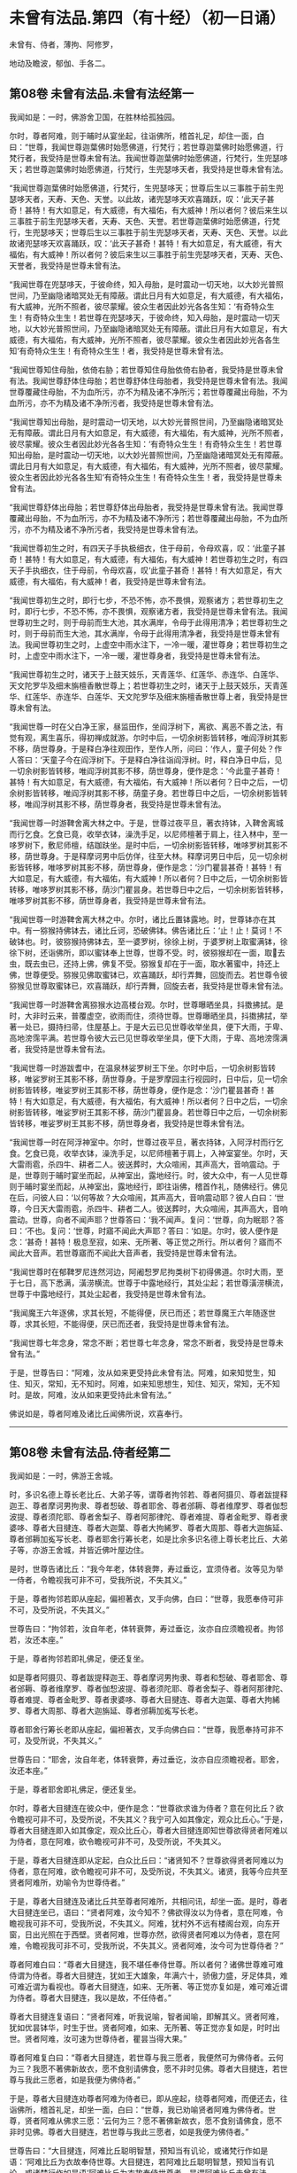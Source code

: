 #+OPTIONS: toc:nil num:nil
*  未曾有法品.第四（有十经）（初一日诵）

未曾有、侍者，薄拘、阿修罗，

地动及瞻波，郁伽、手各二。

#+TOC: headlines 2

**  第08卷 未曾有法品.未曾有法经第一
我闻如是：一时，佛游舍卫国，在胜林给孤独园。

尔时，尊者阿难，则于晡时从宴坐起，往诣佛所，稽首礼足，却住一面，白曰：“世尊，我闻世尊迦葉佛时始愿佛道，行梵行；若世尊迦葉佛时始愿佛道，行梵行者，我受持是世尊未曾有法。我闻世尊迦葉佛时始愿佛道，行梵行，生兜瑟哆天；若世尊迦葉佛时始愿佛道，行梵行，生兜瑟哆天者，我受持是世尊未曾有法。

“我闻世尊迦葉佛时始愿佛道，行梵行，生兜瑟哆天；世尊后生以三事胜于前生兜瑟哆天者，天寿、天色、天誉。以此故，诸兜瑟哆天欢喜踊跃，叹：‘此天子甚奇！甚特！有大如意足，有大威德，有大福佑，有大威神！所以者何？彼后来生以三事胜于前生兜瑟哆天者，天寿、天色、天誉。若世尊迦葉佛时始愿佛道，行梵行，生兜瑟哆天；世尊后生以三事胜于前生兜瑟哆天者，天寿、天色、天誉。以此故诸兜瑟哆天欢喜踊跃，叹：‘此天子甚奇！甚特！有大如意足，有大威德，有大福佑，有大威神！所以者何？彼后来生以三事胜于前生兜瑟哆天者，天寿、天色、天誉者，我受持是世尊未曾有法。

“我闻世尊在兜瑟哆天，于彼命终，知入母胎，是时震动一切天地，以大妙光普照世间，乃至幽隐诸暗冥处无有障蔽。谓此日月有大如意足，有大威德，有大福佑，有大威神，光所不照者，彼尽蒙耀。彼众生者因此妙光各各生知：‘有奇特众生生！有奇特众生生！若世尊在兜瑟哆天，于彼命终，知入母胎，是时震动一切天地，以大妙光普照世间，乃至幽隐诸暗冥处无有障蔽。谓此日月有大如意足，有大威德，有大福佑，有大威神，光所不照者，彼尽蒙耀。彼众生者因此妙光各各生知‘有奇特众生生！有奇特众生生！者，我受持是世尊未曾有法。

“我闻世尊知住母胎，依倚右胁；若世尊知住母胎依倚右胁者，我受持是世尊未曾有法。我闻世尊舒体住母胎；若世尊舒体住母胎者，我受持是世尊未曾有法。我闻世尊覆藏住母胎，不为血所污，亦不为精及诸不净所污；若世尊覆藏出母胎，不为血所污，亦不为精及诸不净所污者，我受持是世尊未曾有法。

“我闻世尊知出母胎，是时震动一切天地，以大妙光普照世间，乃至幽隐诸暗冥处无有障蔽。谓此日月有大如意足，有大威德，有大福佑，有大威神，光所不照者，彼尽蒙耀。彼众生者因此妙光各各生知：‘有奇特众生生！有奇特众生生！若世尊知出母胎，是时震动一切天地，以大妙光普照世间，乃至幽隐诸暗冥处无有障蔽。谓此日月有大如意足，有大威德，有大福佑，有大威神，光所不照者，彼尽蒙耀。彼众生者因此妙光各各生知‘有奇特众生生！有奇特众生生！者，我受持是世尊未曾有法。

“我闻世尊舒体出母胎；若世尊舒体出母胎者，我受持是世尊未曾有法。我闻世尊覆藏出母胎，不为血所污，亦不为精及诸不净所污；若世尊覆藏出母胎，不为血所污，亦不为精及诸不净所污者，我受持是世尊未曾有法。

“我闻世尊初生之时，有四天子手执极细衣，住于母前，令母欢喜，叹：‘此童子甚奇！甚特！有大如意足，有大威德，有大福佑，有大威神！若世尊初生之时，有四天子手执细衣，住于母前，令母欢喜，叹‘此童子甚奇！甚特！有大如意足，有大威德，有大福佑，有大威神！者，我受持是世尊未曾有法。

“我闻世尊初生之时，即行七步，不恐不怖，亦不畏惧，观察诸方；若世尊初生之时，即行七步，不恐不怖，亦不畏惧，观察诸方者，我受持是世尊未曾有法。我闻世尊初生之时，则于母前而生大池，其水满岸，令母于此得用清净；若世尊初生之时，则于母前而生大池，其水满岸，令母于此得用清净者，我受持是世尊未曾有法。我闻世尊初生之时，上虚空中雨水注下，一冷一暖，灌世尊身；若世尊初生之时，上虚空中雨水注下，一冷一暖，灌世尊身者，我受持是世尊未曾有法。

“我闻世尊初生之时，诸天于上鼓天妓乐，天青莲华、红莲华、赤连华、白莲华、天文陀罗华及细末旃檀香散世尊上；若世尊初生之时，诸天于上鼓天妓乐，天青莲华、红莲华、赤连华、白莲华、天文陀罗华及细末旃檀香散世尊上者，我受持是世尊未曾有法。

“我闻世尊一时在父白净王家，昼监田作，坐阎浮树下，离欲、离恶不善之法，有觉有观，离生喜乐，得初禅成就游。尔时中后，一切余树影皆转移，唯阎浮树其影不移，荫世尊身。于是释白净往观田作，至作人所，问曰：‘作人，童子何处？作人答曰：‘天童子今在阎浮树下。于是释白净往诣阎浮树。时，释白净日中后，见一切余树影皆转移，唯阎浮树其影不移，荫世尊身，便作是念：‘今此童子甚奇！甚特！有大如意足，有大威德，有大福佑，有大威神！所以者何？日中之后，一切余树影皆转移，唯阎浮树其影不移，荫童子身。若世尊日中之后，一切余树影皆转移，唯阎浮树其影不移，荫世尊身者，我受持是世尊未曾有法。

“我闻世尊一时游鞞舍离大林之中。于是，世尊过夜平旦，著衣持钵，入鞞舍离城而行乞食。乞食已竟，收举衣钵，澡洗手足，以尼师檀著于肩上，往入林中，至一哆罗树下，敷尼师檀，结跏趺坐。是时中后，一切余树影皆转移，唯哆罗树其影不移，荫世尊身。于是释摩诃男中后仿佯，往至大林。释摩诃男日中后，见一切余树影皆转移，唯哆罗树其影不移，荫世尊身，便作是念：‘沙门瞿昙甚奇！甚特！有大如意足，有大威德，有大福佑，有大威神！所以者何？日中之后，一切余树影皆转移，唯哆罗树其影不移，荫沙门瞿昙身。若世尊日中之后，一切余树影皆转移，唯哆罗树其影不移，荫世尊身者，我受持是世尊未曾有法。

“我闻世尊一时游鞞舍离大林之中。尔时，诸比丘置钵露地。时，世尊钵亦在其中。有一猕猴持佛钵去，诸比丘诃，恐破佛钵。佛告诸比丘：‘止！止！莫诃！不破钵也。时，彼猕猴持佛钵去，至一婆罗树，徐徐上树，于婆罗树上取蜜满钵，徐徐下树，还诣佛所，即以蜜钵奉上世尊，世尊不受。时，彼猕猴却在一面，取𣚰去虫，既去虫已，还持上佛，佛复不受。猕猴复却在于一面，取水著蜜中，持还上佛，世尊便受。猕猴见佛取蜜钵已，欢喜踊跃，却行弄舞，回旋而去。若世尊令彼猕猴见世尊取蜜钵已，欢喜踊跃，却行弄舞，回旋去者，我受持是世尊未曾有法。

“我闻世尊一时游鞞舍离猕猴水边高楼台观。尔时，世尊曝晒坐具，抖擞拂拭。是时，大非时云来，普覆虚空，欲雨而住，须待世尊。世尊曝晒坐具，抖擞拂拭，举著一处已，摄持扫帚，住屋基上。于是大云已见世尊收举坐具，便下大雨，于卑、高地滂霈平满。若世尊令彼大云已见世尊收举坐具，便下大雨，于卑、高地滂霈满者，我受持是世尊未曾有法。

“我闻世尊一时游跋耆中，在温泉林娑罗树王下坐。尔时中后，一切余树影皆转移，唯娑罗树王其影不移，荫世尊身。于是罗摩园主行视园时，日中后，见一切余树影皆转移，唯娑罗树王其影不移，荫世尊身，便作是念：‘沙门瞿昙甚奇！甚特！有大如意足，有大威德，有大福佑，有大威神！所以者何？日中之后，一切余树影皆转移，唯娑罗树王其影不移，荫沙门瞿昙身。若世尊日中之后，一切余树影皆转移，唯娑罗树王其影不移，荫世尊身者，我受持是世尊未曾有法。

“我闻世尊一时在阿浮神室中。尔时，世尊过夜平旦，著衣持钵，入阿浮村而行乞食。乞食已竟，收举衣钵，澡洗手足，以尼师檀著于肩上，入神室宴坐。尔时，天大雷雨雹，杀四牛、耕者二人。彼送葬时，大众喧闹，其声高大，音响震动。于是，世尊则于晡时宴坐而起，从神室出，露地经行。时，彼大众中，有一人见世尊则于晡时宴坐而起，从神室出，露地经行，即往诣佛，稽首作礼，随佛经行。佛见在后，问彼人曰：‘以何等故？大众喧闹，其声高大，音响震动耶？彼人白曰：‘世尊，今日天大雷雨雹，杀四牛、耕者二人。彼送葬时，大众喧闹，其声高大，音响震动。世尊，向者不闻声耶？世尊答曰：‘我不闻声。复问：‘世尊，向为眠耶？答曰：‘不也。复问：‘世尊，时寤不闻此大声耶？答曰：‘如是。尔时，彼人便作是念：‘甚奇！甚特！极息至寂，如来、无所著、等正觉之所行。所以者何？寤而不闻此大音声。若世尊寤而不闻此大音声者，我受持是世尊未曾有法。

“我闻世尊时在郁鞞罗尼连然河边，阿阇惒罗尼拘类树下初得佛道。尔时大雨，至于七日，高下悉满，潢涝横流。世尊于中露地经行，其处尘起；若世尊潢涝横流，世尊于中露地经行，其处尘起者，我受持是世尊未曾有法。

“我闻魔王六年逐佛，求其长短，不能得便，厌已而还；若世尊魔王六年随逐世尊，求其长短，不能得便，厌已而还者，我受持是世尊未曾有法。

“我闻世尊七年念身，常念不断；若世尊七年念身，常念不断者，我受持是世尊未曾有法。”

于是，世尊告曰：“阿难，汝从如来更受持此未曾有法。阿难，如来知觉生，知住、知灭，常知，无不知时。阿难，如来知思想生，知住、知灭，常知，无不知时。是故，阿难，汝从如来更受持此未曾有法。”

佛说如是，尊者阿难及诸比丘闻佛所说，欢喜奉行。

--------------

** 第08卷 未曾有法品.侍者经第二

我闻如是：一时，佛游王舍城。

时，多识名德上尊长老比丘、大弟子等，谓尊者拘邻若、尊者阿摄贝、尊者跋提释迦王、尊者摩诃男拘隶、尊者惒破、尊者耶舍、尊者邠耨、尊者维摩罗、尊者伽惒波提、尊者须陀耶、尊者舍梨子、尊者阿那律陀、尊者难提、尊者金毗罗、尊者隶婆哆、尊者大目揵连、尊者大迦葉、尊者大拘絺罗、尊者大周那、尊者大迦旃延、尊者邠耨加㝹写长老、尊者耶舍行筹长老，如是比余多识名德上尊长老比丘、大弟子等，亦游王舍城，并皆近佛叶屋边住。

是时，世尊告诸比丘：“我今年老，体转衰弊，寿过垂讫，宜须侍者。汝等见为举一侍者，令瞻视我可非不可，受我所说，不失其义。”

于是，尊者拘邻若即从座起，偏袒著衣，叉手向佛，白曰：“世尊，我愿奉侍可非不可，及受所说，不失其义。”

世尊告曰：“拘邻若，汝自年老，体转衰弊，寿过垂讫，汝亦自应须瞻视者。拘邻若，汝还本座。”

于是，尊者拘邻若即礼佛足，便还复坐。

如是尊者阿摄贝、尊者跋提释迦王、尊者摩诃男拘隶、尊者和惒破、尊者耶舍、尊者邠耨、尊者维摩罗、尊者伽惒波提、尊者须陀耶、尊者舍梨子、尊者阿那律陀、尊者难提、尊者金毗罗、尊者隶婆哆、尊者大目揵连、尊者大迦葉、尊者大拘絺罗、尊者大周那、尊者大迦旃延、尊者邠耨加㝹写长老。

尊者耶舍行筹长老即从座起，偏袒著衣，叉手向佛白曰：“世尊，我愿奉持可非不可，及受所说，不失其义。”

世尊告曰：“耶舍，汝自年老，体转衰弊，寿过垂讫，汝亦自应须瞻视者。耶舍，汝还本座。”

于是，尊者耶舍即礼佛足，便还复坐。

尔时，尊者大目揵连在彼众中，便作是念：“世尊欲求谁为侍者？意在何比丘？欲令瞻视可非不可，及受所说，不失其义？我宁可入如其像定，观众比丘心。”于是，尊者大目揵连即入如其像定，观众比丘心，尊者大目揵连即知世尊欲得贤者阿难以为侍者，意在阿难，欲令瞻视可非不可，及受所说，不失其义。

于是，尊者大目揵连即从定起，白众比丘曰：“诸贤知不？世尊欲得贤者阿难以为侍者，意在阿难，欲令瞻视可非不可，及受所说，不失其义。诸贤，我等今应共至贤者阿难所，劝喻令为世尊侍者。”

于是，尊者大目揵连及诸比丘共至尊者阿难所，共相问讯，却坐一面。是时，尊者大目揵连坐已，语曰：“贤者阿难，汝今知不？佛欲得汝以为侍者，意在阿难，令瞻视我可非不可，受我所说，不失其义。阿难，犹村外不远有楼阁台观，向东开窗，日出光照在于西壁。贤者阿难，世尊亦然，欲得贤者阿难以为侍者，意在阿难，令瞻视我可非不可，受我所说，不失其义。贤者阿难，汝今可为世尊侍者？”

尊者阿难白曰：“尊者大目揵连，我不堪任奉侍世尊。所以者何？诸佛世尊难可难侍谓为侍者。尊者大目揵连，犹如王大雄象，年满六十，骄傲力盛，牙足体具，难可难近谓为看视也。尊者大目揵连，如来、无所著、等正觉亦复如是，难可难近谓为侍者。尊者大目揵连，我以是故，不任侍者。”

尊者大目揵连复语曰：“贤者阿难，听我说喻，智者闻喻，即解其义。贤者阿难，犹如优昙钵华，时生于世。贤者阿难，如来、无所著、等正觉亦复如是，时时出世。贤者阿难，汝可速为世尊侍者，瞿昙当得大果。”

尊者阿难复白曰：“尊者大目揵连，若世尊与我三愿者，我便然可为佛侍者。云何为三？我愿不著佛新故衣，愿不食别请佛食，愿不非时见佛。尊者大目揵连，若世尊与我此三愿者，如是我便为佛侍者。”

于是，尊者大目揵连劝尊者阿难为侍者已，即从座起，绕尊者阿难，而便还去，往诣佛所，稽首礼足，却坐一面，白曰：“世尊，我已劝喻贤者阿难为佛侍者。世尊，贤者阿难从佛求三愿：‘云何为三？愿不著佛新故衣，愿不食别请佛食，愿不非时见佛。尊者大目揵连，若世尊与我此三愿者，如是我便为佛侍者。”

世尊告曰：“大目揵连，阿难比丘聪明智慧，预知当有讥论，或诸梵行作如是语：‘阿难比丘为衣故奉侍世尊。大目揵连，若阿难比丘聪明智慧，预知当有讥论，或诸梵行作如是语‘阿难比丘为衣故奉侍世尊者，是谓阿难比丘未曾有法。

“大目揵连，阿难比丘聪明智慧，预知当有讥论，或诸梵行作如是语：‘阿难比丘为食故奉侍世尊。大目揵连，若阿难比丘聪明智慧，预知当有讥论，或诸梵行作如是语‘阿难比丘为食故奉侍世尊者，是谓阿难比丘未曾有法。

“大目揵连，阿难比丘善知时，善别时：知我是往见如来时，知我非往见如来时；知比丘众、比丘尼众是往见如来时，知比丘众、比丘尼众非往见如来时；知优婆塞众、优婆私众是往见如来时，知优婆塞众、优婆私众非往见如来时；知众多异学沙门、梵志是往见如来时，知众多异学沙门、梵志非往见如来时；知此众多异学沙门、梵志能与如来共论，知此众多异学沙门、梵志不能与如来共论；知此食啖含消，如来食已，安隐饶益；知此食啖含消，如来食已，不安隐饶益；知此食啖含消，如来食已，得辩才说法；知此食啖含消，如来食已，不得辩才说法。是谓阿难比丘未曾有法。

“大目揵连，阿难比丘虽无他心智，而善知如来晡时从宴坐起，预为人说，今日如来行如是，如是现法乐居，审如所说，谛无有异，是谓阿难比丘未曾有法。”

尊者阿难作是说：“诸贤，我奉侍佛来二十五年，若以此心起贡高者，无有是相。”若尊者阿难作此说，是谓尊者阿难未曾有法。

尊者阿难复作是说：“诸贤，我奉侍佛来二十五年，初不非时见佛。”若尊者阿难作此说，是谓尊者阿难未曾有法。

尊者阿难复作是说：“诸贤，我奉侍佛来二十五年，未曾为佛所见诃责，除其一过，此亦为他故。”若尊者阿难作此说，是谓尊者阿难未曾有法。

尊者阿难复作是说：“诸贤，我从如来受八万法聚，受持不忘，若以此起贡高者，无有此相。”若尊者阿难作此说，是谓尊者阿难未曾有法。

尊者阿难复作是说：“诸贤，我从如来受八万法聚，初不再问，除其一句，彼亦如是不易。”若尊者阿难作此说，是谓尊者阿难未曾有法。

尊者阿难复作是说：“诸贤，我从如来受持八万法聚，初不见从他人受法。”若尊者阿难作此说，是谓尊者阿难未曾有法。

尊者阿难复作是说：“诸贤，我从如来受持八万法聚，初无是心：‘我受此法，为教语他。诸贤，但欲自御自息，自般涅槃故。”若尊者阿难作此说，是谓尊者阿难未曾有法。

尊者阿难复作是说：“诸贤，此甚奇！甚特！谓四部众来诣我所而听法，若我因此起贡高者，都无此相。亦不预作意：‘有来问者，我当如是如是答。诸贤，但在坐时，随其义应。”若尊者阿难作此说，是谓尊者阿难未曾有法。

尊者阿难复作是说：“诸贤，此甚奇！甚特！谓众多异学沙门、梵志来问我事，我若以此有恐怖，有畏惧，身毛竖者，都无此相。亦不预作意：‘有来问者，我当如是如是答。诸贤，但在坐时，随其义应。”若尊者阿难作此说，是谓尊者阿难未曾有法。

复次，一时，尊者舍梨子、尊者大目揵连、尊者阿难在舍卫国婆罗逻山中。是时，尊者舍梨子问曰：“贤者阿难，汝奉侍佛来二十五年，颇忆有时起欲心耶？”

尊者阿难白曰：“尊者舍梨子，我是学人，而不离欲。”

尊者舍梨子复语曰：“贤者阿难，我不问汝学以无学，我但问汝奉侍佛来二十五年，汝颇忆有起欲心耶？”

尊者舍梨子复再三问曰：“贤者阿难，汝奉侍佛来二十五年，颇忆有时起欲心耶？”

尊者阿难亦至再三白曰：“尊者舍梨子，我是学人，而不离欲。”

尊者舍梨子复语曰：“贤者阿难，我不问汝学以无学，我但问汝奉侍佛来二十五年，汝颇忆有起欲心耶？”

于是，尊者大揵目连语曰：“贤者阿难，速答！速答！阿难，汝莫触娆上尊长老。”

于是，尊者阿难答曰：“尊者舍梨子，我奉侍佛来二十五年，我初不忆曾起欲心。所以者何？我常向佛有惭愧心，及诸智梵行人。”若尊者阿难作此说，是谓尊者阿难未曾有法。

复次，一时，世尊游王舍城，在岩山中。是时，世尊告曰：“阿难，汝卧当如师子卧法。”

尊者阿难白曰：“世尊，兽王师子卧法云何？”

世尊答曰：“阿难，兽王师子昼为食行，行已入窟，若欲眠时，足足相累，伸尾在后，右胁而卧。过夜平旦，回顾视身，若兽王师子身体不正，见已不喜；若兽王师子其身调正，见已便喜。彼若卧起，从窟而出，出已频呻，频呻已自观身体，自观身已四顾而望，四顾望已便再三吼，再三吼已便行求食，兽王师子卧法如是。”

尊者阿难白曰：“世尊，兽王师子卧法如是，比丘卧法当复云何？”

世尊答曰：“阿难，若比丘依村邑，过夜平旦，著衣持钵，入村乞食，善护持身，守摄诸根，立于正念。彼从村邑乞食已竟，收举衣钵，澡洗手足，以尼师檀著于肩上，至无事处，或至树下，或空室中，或经行，或坐禅，净除心中诸障碍法。昼或经行，或坐禅，净除心中诸障碍已，复于初夜或经行，或坐禅，净除心中诸障碍法。于初夜时，或经行，或坐禅，净除心中诸障碍已。于中夜时，入室欲卧，四叠优哆逻僧敷著床上，襞僧伽梨作枕，右胁而卧，足足相累，意系明相，正念正智，恒念起想。彼后夜时速从卧起，或经行，或坐禅，净除心中诸障碍法。如是比丘师子卧法。”

尊者阿难白曰：“世尊，如是比丘师子卧法。”

尊者阿难复作是说：“诸贤，世尊教我师子喻卧法，从是已来，初不复以左胁而卧。”若尊者阿难作此说，是谓尊者阿难未曾有法。

复次，一时，世尊游拘尸那竭，住惒跋单力士娑罗林中。尔时，世尊最后欲取般涅槃时，告曰：“阿难，汝往至双娑罗树间，可为如来北首敷床，如来中夜当般涅槃。”

尊者阿难受如来教，即诣双树，于双树间而为如来北首敷床。敷床已讫，还诣佛所，稽首礼足，却住一面，白曰：“世尊，已为如来于双树问北首敷床，惟愿世尊自当知时！”

于是，世尊将尊者阿难至双树间，四叠优哆逻僧以敷床上，襞僧伽梨作枕，右胁而卧，足足相累。最后般涅槃时，尊者阿难执拂侍佛，以手抆泪而作是念：“本有诸方比丘众，来欲见世尊供养礼事，皆得随时奉见世尊供养礼事。若闻世尊般涅槃已，便不复来奉见世尊供养礼事，我亦不得随时见佛供养礼事。”

于是，世尊问诸比丘：“阿难比丘今在何处？”

时，诸比丘白曰：“世尊，尊者阿难执拂侍佛，以手抆泪而作是念：‘本有诸方比丘众，来欲见世尊供养礼事，皆得随时奉见世尊供养礼事。若闻世尊般涅槃已，便不复来奉见世尊供养礼事，我亦不得随时见佛供养礼事。”

于是，世尊告曰：“阿难，汝勿啼泣，亦莫忧戚。所以者何？阿难，汝奉侍我，身行慈，口、意行慈，初无二心，安乐无量，无边无限。阿难，若过去时，诸如来、无所著、等正觉有奉侍者，无胜于汝。阿难，若未来诸如来、无所著、等正觉有奉侍者，亦无胜汝。阿难，我今现在如来、无所著、等正觉，若有侍者，亦无胜汝。所以者何？阿难善知时，善别时：知我是往见如来时，知我非往见如来时；知比丘众、比丘尼众是往见如来时，知比丘众、比丘尼众非往见如来时；知优婆塞众、优婆私众是往见如来时，知优婆塞众、优婆私众非往见如来时；知众多异学沙门、梵志是往见如来时，知众多异学沙门、梵志非往见如来时；知此众多异学沙门，梵志能与如来共论，知此众多异学沙门、梵志不能与如来共论；知此食啖含消，如来食已，得安隐饶益；知此食啖含消，如来食已，不得安隐饶益；知此食啖含消，如来食已，得辩才说法；知此食啖含消，如来食已，不得辩才说法。复次，阿难，汝虽无他心智，而逆知如来晡时从宴坐起，预为人说，今日如来行如是，如是现法乐居，审如所说，谛无有异。”

于是，世尊欲令尊者阿难喜，告诸比丘：“转轮圣王得四未曾有法。云何为四？刹利众往见转轮王，若默然时，见已欢喜；若所说时，闻已欢喜。梵志众、居士众、沙门众往见转轮王，若默然时，见已欢喜；若所说时，闻已欢喜。阿难比丘亦复如是，得四未曾有法。云何为四？比丘众往见阿难，若默然时，见已欢喜；若所说时，闻已欢喜。比丘尼众、优婆塞众、优婆私众往见阿难，若默然时，见已欢喜；若所说时，闻已欢喜。

“复次，阿难为众说法，有四未曾有。云何为四？阿难比丘为比丘众至心说法，非不至心。彼比丘众亦作是念：‘愿尊者阿难常说法，莫令中止！彼比丘众闻尊者阿难说法，终无厌足，然阿难比丘自默然住。为比丘尼众、优婆塞众、优婆私众至心说法，非不至心。优婆私众亦作是念：‘为愿尊者阿难常说法，莫令中止！优婆私众闻尊者阿难说法，终无厌足，然阿难比丘自默然住。”

复次，一时，佛般涅槃后不久，尊者阿难游于金刚，住金刚村中。是时，尊者阿难无量百千众前后围绕而为说法。于是，尊者金刚子亦在众中。尊者金刚子心作是念：“此尊者阿难，故是学人，未离欲耶？我宁可入如其像定，以如其像定，观尊者阿难心。”于是，尊者金刚子便入如其像定，以如其像定观尊者阿难心。尊者金刚子即知尊者阿难，故是学人而未离欲。

于是，尊者金刚子从三昧起，向尊者阿难而说颂曰：

<div class="poem">

山林静思惟，涅槃令入心，\\
瞿昙禅无乱，不久息迹证。

</div>

于是，尊者阿难受尊者金刚子教，离众独行，精进无乱。彼离众独行，精进无乱，族姓子所为，剃除须发，著袈裟衣，至信、舍家、无家、学道者，唯无上梵行讫，彼即于现法自知、自觉、自作证成就游：生已尽，梵行已立，所作已办，不更受有，知如真。

尊者阿难知法已，乃至得阿罗诃，尊者阿难作是说：“诸贤，我坐床上，下头未至枕顷，便断一切漏，得心解脱。”若尊者阿难作此说，是谓尊者阿难未曾有法。

尊者阿难复作是说：“诸贤，我当结跏趺坐而般涅槃。”尊者阿难便结跏趺坐而般涅槃。若尊者阿难结跏趺坐而般涅槃，是谓尊者阿难未曾有法。

佛说如是，彼诸比丘闻佛所说，欢喜奉行。

--------------

** 第08卷 未曾有法品.薄拘罗经第三

我闻如是：一时，佛般涅槃后不久，尊者薄拘罗游王舍域，在竹林迦兰哆园。

尔时，有一异学，是尊者薄拘罗未出家时亲善朋友，中后仿佯，往诣尊者薄拘罗所，共相问讯，却坐一面。异学曰：“贤者薄拘罗，我欲有所问，为见听不？”

尊者薄拘罗答曰：“异学，随汝所问，闻已当思。”

异学问曰：“贤者薄拘罗，于此正法、律中学道几时？”

尊者薄拘罗答曰：“异学，我于此正法、律中学道已来八十年。”

异学复问曰：“贤者薄拘罗，汝于此正法、律中学道已来八十年，颇忆曾行淫欲事耶？”

尊者薄拘罗语异学曰：“汝莫作是问，更问余事：贤者薄拘罗，于此正法、律中学道已来八十年，颇忆曾起欲想耶？异学，汝应作是问。”

于是，异学便作是语：“我今更问：贤者薄拘罗，汝于此正法、律中学道已来八十年，颇忆曾起欲想耶？”

于是，尊者薄拘罗因此异学问，便语诸比丘：“诸贤，我于此正法、律中学道已来八十年，以此起贡高者，都无是想。”若尊者拘罗作此说，是谓尊者薄拘罗未曾有法。

复次，尊者薄拘罗作是说：“诸贤，我于此正法、律中学道已来八十年，未曾有欲想。”若尊者薄拘罗作此说，是谓尊者薄拘罗未曾有法。

复次，尊者薄拘罗作是说：“诸贤，我持粪扫衣来八十年，若因此起贡高者，都无是相。”若尊者薄拘罗作此说，是谓尊者簿拘罗未曾有法。

复次，尊者薄拘罗作是说：“诸贤，我持粪扫衣来八十年，未曾忆受居士衣，未曾割截作衣，未曾请他比丘作衣，未曾用针缝衣，未曾持针缝囊，乃至一缕。”若尊者薄拘罗作此说，是谓尊者薄拘罗未曾有法。

复次，尊者簿拘罗作是说：“诸贤，我乞食来八十年，若因此起贡高者，都无是相。”若尊者薄拘罗作此说，是谓尊者薄拘罗未曾有法。

复次，尊者簿拘罗作是说：“诸贤，我乞食来八十年，未曾忆受居士请，未曾超越乞食，未曾从大家乞食于中当得净好极妙丰饶食啖含消，未曾视女人面，未曾忆入比丘尼坊中，未曾忆与比丘尼共相问讯，乃至道路亦不共语。”若尊者薄拘罗作此说，是谓尊者薄拘罗未曾有法。

复次，尊者薄拘罗作此说：“诸贤，我于此正法、律中学道已来八十年，未曾忆畜沙弥，未曾忆为白衣说法，乃至四句颂亦不为说。”若尊者薄拘罗作此说，是谓尊者薄拘罗未曾有法。

复次，尊者薄拘罗作是说：“诸贤，我于此正法、律中学道已来八十年，未曾有病，乃至弹指顷头痛者；未曾忆服药，乃至一片诃梨勒。”若尊者薄拘罗作此说，是谓尊者薄拘罗未曾有法。

复次，尊者薄拘罗作是说：“诸贤，我结跏趺坐，于八十年未曾倚壁倚树。”若尊者薄拘罗作此说，是谓尊者薄拘罗未曾有法。

复次，尊者簿拘罗作是说：“诸贤，我于三日夜中得三达证。”若尊者薄拘罗作此说，是谓尊者薄拘罗未曾有法。

复次，尊者薄拘罗作是说：“诸贤，我结跏趺坐而般涅槃。”尊者薄拘罗便结跏趺坐而般涅槃。若尊者薄拘罗结跏趺坐而般涅槃，是谓尊者薄拘罗未曾有法。

尊者薄拘罗所说如是，彼时异学及诸比丘闻所说已，欢喜奉行。

--------------

** 第08卷 未曾有法品.阿修罗经第四

我闻如是：一时，佛游鞞兰若，在黄芦园。

尔时，婆罗逻阿修罗王、牟梨遮阿修罗子，色像巍巍，光耀暐晔，夜将向旦，往诣佛所，礼世尊足，却住一面。

世尊问曰：“婆罗逻，大海中阿修罗无有衰退阿修罗寿、阿修罗色、阿修罗乐、阿修罗力？诸阿修罗乐大海中耶？”

婆罗逻阿修罗王、牟梨遮阿修罗子答曰：“世尊，我大海中诸阿修罗无有衰退于阿修罗寿、阿修罗色、阿修罗乐、阿修罗力，诸阿修罗乐大海中。”

世尊复问曰：“婆罗逻，大海中有几未曾有法，令诸阿修罗见已乐中？”

婆罗逻答曰：“世尊，我大海中有八未曾有法，令诸阿修罗见已乐中。云何为八？世尊，我大海从下至上，周回渐广，均调转上，以成于岸，其水常满，未曾流出。世尊，若我大海从下至上，周回渐广，均调转上，以成于岸，其水常满，未曾流出者，是谓我大海中第一未曾有法，诸阿修罗见已乐中。

“复次，世尊，我大海潮未曾失时。世尊，若我大海潮未曾失时者，是谓我大海中第二未曾有法，诸阿修罗见已乐中。

“复次，世尊，我大海水甚深无底，极广无边。世尊，若我大海甚深无底，极广无边者，是谓我大海中第三未曾有法，诸阿修罗见已乐中。

“复次，世尊，我大海水咸，皆同一味。世尊，若我大海水咸，皆同一味者，是谓我大海中第四未曾有法，诸阿修罗见已乐中。

“复次，世尊，我大海中多有珍宝，无量贵异，种种珍琦，充满其中。珍宝名者，谓金、银、水精、琉璃、摩尼、真珠、碧玉、白珂、螺璧、珊瑚、琥珀、玛瑙、玳瑁、赤石、琁珠。世尊，若我大海中多有珍宝，无量贵异，种种珍琦，充满其中。珍宝名者，谓金、银、水精、琉璃、摩尼、真珠、碧玉、白珂、螺璧、珊瑚、琥珀、玛瑙、玳瑁、赤石、琁珠者，是谓我大海中第五未曾有法，诸阿修罗见已乐中。

“复次，世尊，我大海中大神所居。大神名者，谓阿修罗、乾塔惒、罗刹、鱼摩竭、龟、鼍、婆留泥、帝麑、帝麑伽罗、提帝麑伽罗。复次，大海中甚奇！甚待！众生身体有百由延，有二百由延，有至三百由廷，有至七百由延，身皆居海中。世尊，若大海中大神所居。大神名者，谓阿修罗、乾塔惒、罗刹、鱼摩竭、龟、鼍、婆留泥、帝麑、帝麑伽罗、提帝麑伽罗。复次，大海中甚奇！甚持！众生身体有百由延，有二百由延，有三百由延，有至七百由延，身皆居海中者，是谓我大海中第六未曾有法，诸阿修罗见已乐中。

“复次，世尊，我大海清净，不受死尸；若有命终者，过夜风便吹著岸上。世尊，若我大海清净，不受死尸；若有命终者，过夜风便吹著岸上者，是谓我大海中第七未曾有法，诸阿修罗见已乐中。

“复次，世尊，我大海阎浮洲中有五大河：一曰、恒伽，二曰、摇尤那，三曰、舍劳浮，四曰、阿夷罗婆提，五曰、摩企。悉入大海，既入中已，各舍本名，皆曰大海。世尊，若我大海阎浮洲中有五大河：一曰、恒伽，二曰、摇尤那，三曰、舍劳浮，四曰、阿夷罗婆提，五曰、摩企。悉入大海，既入中已，各舍本名，皆曰大海者，是谓我大海中第八未曾有法，诸阿修罗见已乐中。世尊，是谓我大海中有八未曾有法，诸阿修罗见已乐中。世尊，于佛正法、律中有几未曾有法，令诸比丘见已乐中？”

世尊答曰：“婆罗逻，我正法、律中亦有八未曾有法，令诸比丘见已乐中。云何为八？婆罗逻，如大海从下至上，周回渐广，均调转上，以成于岸，其水常满，未曾流出。婆罗逻，我正法、律亦复如是，渐作渐学，渐尽渐教。婆罗逻，若我正法、律中渐作渐学，渐尽渐教者，是谓我正法、律中第一未曾有法，令诸比丘见已乐中。

“复次，婆罗逻，如大海潮，未曾失时。婆罗逻，我正法、律亦复如是，为比丘、比丘尼、优婆塞、优婆私施设禁戒，诸族姓子乃至命尽，终不犯戒。婆罗逻，若我正法、律中为比丘、比丘尼、优婆塞、优婆私施设禁戒，诸族姓子乃至命尽，终不犯戒者，是谓我正法、律中第二未曾有法，令诸比丘见已乐中。

“复次，婆罗逻，如大海水，甚深无底，极广无边。婆罗逻，我正法、律亦复如是，诸法甚深，甚深无底，极广无边。婆罗逻，若我正法、律中诸法甚深，甚深无底，极广无边者，是谓我正法、律中第三未曾有法，令诸比丘见已乐中。

“复次，婆罗逻，如大海水咸，皆同一味。婆罗逻，我正法、律亦复如是，无欲为味，觉味、息味及道味。婆罗逻，若我正法、律中无欲为味，觉味、息味及道味者，是谓我正法、律中第四未曾有法，令诸比丘见已乐中。

“复次，婆罗逻，如大海中多有珍宝，无量贵异，种种珍琦，充满其中。珍宝名者，谓金、银、水精、琉璃、摩尼、真珠、碧玉、白珂、螺璧、珊瑚、琥珀、玛瑙、玳瑁、赤石、琁珠。婆罗逻，我正法、律亦复如是，多有珍宝，无量贵异，种种珍琦，充满其中。珍宝名者，谓四念处、四正勤、四如意足、五根、五力、七觉支、八支圣道。婆罗逻，若我正法、律中多有珍宝，无量贵异，种种珍琦，充满其中。珍宝名者，谓四念处、四正勤、四如意足、五根、五力、七觉支、八支圣道者，是谓我正法、律中第五未曾有法，令诸比丘见已乐中。

“复次，婆罗逻，如大海中大神所居。大神名者，谓阿修罗、乾塔惒、罗刹、鱼摩竭、龟、鼍、婆留泥、帝麑、帝麑伽罗、提帝麑伽罗。复次，大海中甚奇！甚特！众生身体有百由延，有二百由延，有三百由延，有至七百由延，身皆居海中。婆罗逻，我正法、律亦复如是，圣众大神皆居其中。大神名者，谓阿罗诃、向阿罗诃、阿那含、向阿那含、斯陀含、向斯陀含、须陀洹、向须陀洹。婆罗逻，若我正法、律中圣众大神皆居其中。大神名者，谓阿罗诃、向阿罗诃、阿那含、向阿那含、斯陀含、向斯陀含、须陀洹、向须陀洹者，是谓我正法、律中第六未曾有法，令诸比丘见已乐中。

“复次，婆罗逻，如大海清净，不受死尸；若有命终者，过夜风便吹著岸上。婆罗逻，我正法、律亦复如是，圣众清净，不受死尸；若有不精进人恶生，非梵行称梵行，非沙门称沙门，彼虽随在圣众之中，然去圣众远，圣众亦复去离彼远。婆罗逻，若我正法、律中圣众清净，不受死尸；若有不精进人恶生，非梵行称梵行，非沙门称沙门，彼虽随在圣众之中，然去圣众远，圣众亦复去离彼远者，是谓我正法、律中第七未曾有法，令诸比丘见已乐中。

“复次，婆罗逻，如大海阎浮洲中有五大河：一曰、恒伽，二曰、摇尤那，三曰、舍劳浮，四曰、阿夷罗婆提，五曰、摩企。悉入大海，既入中已，各舍本名，皆曰大海。婆罗逻，我正法、律亦复如是，刹利种族姓子，剃除须发，著袈裟衣，至信、舍家、无家、学道，彼舍本名，同曰沙门；梵志种、居士种、工师种族姓子，剃除须发，著袈裟衣，至信、舍家、无家、学道，彼舍本名，同曰沙门。婆罗逻，若我正法、律中刹利种族姓子剃除须发，著袈裟衣，至信、舍家、无家、学道，彼舍本名，同曰沙门；梵志种、居士种、工师种族姓子，剃除须发，著袈娑衣，至信、舍家、无家、学道，彼舍本名，同曰沙门者，是谓我正法、律中第八未曾有法，令诸比丘见已乐中。

“婆罗逻，是谓正法、律中有八未曾有法，令诸比丘见已乐中。婆罗逻，于意云何？若我正法、律中有八未曾有法，若汝大海中有八未曾有法，此二种未曾有法，何者为上、为胜、为妙、为最？”

婆罗逻白曰：“世尊，我大海中有八未曾有法，不及如来八未曾有法，不如千倍、万倍，不可比、不可喻、不可称、不可数，但世尊八未曾有法为上、为胜、为妙、为最！世尊，我今自归于佛、法及比丘众，惟愿世尊受我为优婆塞！从今日始，终身自归，乃至命尽。”

佛说如是，婆罗逻阿修罗王及诸比丘闻佛所说，欢喜奉行。

--------------

** 第09卷 未曾有法品.地动经第五

我闻如是：一时，佛游金刚国，城名曰地。

尔时，彼地大动，地大动时，四面大风起，四方彗星出，屋舍墙壁皆崩坏尽。于是，尊者阿难见地大动，地大动时，四面大风起，四方彗星出，屋舍墙壁皆崩坏尽。

尊者阿难见已恐怖，举身毛竖，往诣佛所，稽首礼足，却住一面，白曰：“世尊，今地大动，地大动时，四面大风起，四方彗星出，屋舍墙壁皆崩坏尽。”

于是，世尊语尊者阿难曰：“如是，阿难，今地大动。如是，阿难，地大动时四面大风起，四方彗星出，屋舍墙壁皆崩坏尽。

尊者阿难白曰：“世尊，有几因缘令地大动，地大动时四面大风起，四方彗星出，屋舍墙壁皆崩坏尽？”

世尊答曰：“阿难，有三因缘令地大动，地大动时，四面大风起，四方彗星出，屋舍墙壁皆崩坏尽。云何为三？阿难，此地止水上，水止风上，风依于空。阿难，有时空中大风起，风起则水扰，水扰则地动，是谓第一因缘令地大动，地大动时，四面大风起，四方彗星出，屋舍墙壁皆崩坏尽。

“复次，阿难，比丘有大如意足，有大威德，有大福佑，有大威神，心自在如意足，彼于地作小想，于水作无量想。彼因是故，此地随所欲、随其意，扰复扰，震复震。护比丘天亦复如是，有大如意足，有大威德，有大福佑，有大威神，心自在如意足，彼于地作小想，于水作无量想。彼因是故，此地随所欲、随其意，扰复扰，震复震，是谓第二因缘令地大动，地大动时，四面大风起，四方彗星出，屋舍墙壁皆崩坏尽。

“复次，阿难，若如来不久过三月已当般涅槃，由是之故，令地大动，地大动时，四面大风起，四方彗星出，屋舍墙壁皆崩坏尽，是谓第三因缘令地大动，地大动时四面大风起，四方彗星出，屋舍墙壁皆崩坏尽。”

于是，尊者阿难闻是语已，悲泣涕零，叉手向佛，白曰：“世尊，甚奇！甚特！如来、无所著、等正觉成就功德，得未曾有法。所以者何？谓如来不久过三月已当般涅槃，是时令地大动，地大动时，四面大风起，四方彗星出，屋舍墙壁皆崩坏尽。”

世尊语尊者阿难曰：“如是，阿难。如是，阿难。甚奇！甚特！如来、无所著、等正觉成就功德，得未曾有法。所以者何？谓如来不久过三月已当般涅槃，是时令地大动，地大动时，四面大风起，四方彗星出，屋舍墙壁皆崩坏尽。

“复次，阿难，我往诣无量百千刹利众，共坐谈论，令可彼意。共坐定已，如彼色像，我色像亦然；如彼音声，我音声亦然；如彼威仪礼节，我威仪礼节亦然。若彼问义，我答彼义。复次，我为彼说法，劝发渴仰，成就欢喜；无量方便为彼说法，劝发渴仰，成就欢喜已，即彼处没。我既没已，彼不知谁？为人？为非人？阿难，如是甚奇！甚特！如来、无所著、等正觉成就功德，得未曾有法，如是梵志众、居士众、沙门众。

“阿难，我往诣无量百千四王天众，共坐谈论，令可彼意。共坐定已，如彼色像，我色像亦然；如彼音声，我音声亦然；如彼威仪礼节，我威仪礼节亦然。若彼问义，我答彼义。复次，我为彼说法，劝发渴仰，成就欢喜；无量方便为彼说法，劝发渴仰，成就欢喜已，即彼处没。我既没已，彼不知谁？为天？为异天？阿难，如是甚奇！甚特！如来、无所著、等正觉成就功德，得未曾有法。如是三十三天、焰摩天、兜率哆天、化乐天、他化乐天、梵身天、梵富楼天、少光天、无量光天、晃昱天、少净天、无量净天、遍净天、无罣碍天、受福天、果实天、无烦天、无热天、善见天、善现天。

“阿难，我往诣无量百千色究竟天众，共坐谈论，令可彼意。其坐定已，如彼色像，我色像亦然；如彼音声，我音声亦然；如彼威仪礼节，我威仪礼节亦然。若彼问义，我答彼义。复次，我为彼说法，劝发渴仰，成就欢喜；无量方便为彼说法，劝发渴仰，成就欢喜已，即彼处没。我既没已，彼不知谁？为天？为异天？阿难，如是甚奇！甚特！如来、无所著、等正觉成就功德，得未曾有法。”

佛说如是，尊者阿难及诸比丘闻佛所说，欢喜奉行。

--------------

** 第09卷 未曾有法品.瞻波经第六

我闻如是：一时，佛游瞻波，在恒伽池边。

尔时，世尊月十五日说从解脱时，于比丘众前敷座而坐。世尊坐已，即便入定，以他心智观察众心；观众心已，至初夜竟，默然而坐。

于是，有一比丘即从座起，偏袒著衣，叉手向佛，白曰：“世尊，初夜已讫，佛及比丘众集坐来久，惟愿世尊说从解脱！”尔时，世尊默然不答。

于是，世尊复至中夜默然而坐。彼一比丘再从座起，偏袒著衣，叉手向佛，白曰：“世尊，初夜已过，中夜将讫，佛及比丘众集坐来久，惟愿世尊说从解脱！”世尊亦再默然不答。

于是，世尊复至后夜默然而坐。彼一比丘三从座起，偏袒著衣，叉手向佛，白曰：“世尊，初夜既过，中夜复讫，后夜垂尽，将向欲明，明出不久，佛及比丘众集坐极久，惟愿世尊说从解脱！”

尔时，世尊告彼比丘：“于此众中，有一比丘已为不净。”彼时尊者大目揵连亦在众中，于是，尊者大目揵连便作是念：“世尊为何比丘而说此众中有一比丘已为不净？我宁可入如其像定，以如其像定他心之智观察众心。”尊者大目揵连即入如其像定，以如其像定他心之智，观察众心，尊者大目揵连便知世尊所为比丘说此众中有一比丘已为不净。

于是，尊者大目揵连即从定起，至彼比丘前，牵臂将出，开门置外：“痴人远去！莫于此住！不复得与比丘众会，从今已去，非是比丘。”闭门下钥，还诣佛所，稽首佛足，却坐一面，白曰：“世尊所为比丘说此众中有一比丘已为不净，我已逐出。世尊，初夜既过，中夜复讫，后夜垂尽，将向欲明，明出不久，佛及比丘众集坐极久，惟愿世尊说从解脱！”

世尊告曰：“大目揵连，彼愚痴人当得大罪，触娆世尊及比丘众。大目揵连，若使如来在不净众说从解脱者，彼人则便头破七分，是故大目揵连，汝等从今已后说从解脱，如来不复说从解脱。所以者何？大目揵连，如彼大海，从下至上，周回渐广，均调转上，以成于岸，其水常满，未曾流出。大目揵连，我正法、律亦复如是，渐作渐学，渐尽渐教。大目揵连，若我正法、律渐作渐学，渐尽渐教者，是谓我正法、律中未曾有法。

“复次，大目揵连，如大海潮，未曾失时。大目揵连，我正法、律亦复如是，为比丘、比丘尼、优婆塞、优婆私施设禁戒，诸族姓子乃至命尽，终不犯戒。大目揵连，若我正法、律为比丘、比丘尼、优婆塞、优婆私施设禁戒，诸族姓子乃至命尽，终不犯戒者，是谓我正法、律中未曾有法。

“复次，大目揵连，如大海水，甚深无底，极广无边。大目揵连，我正法、律亦复如是，诸法甚深，甚深无底，极广无边。大目揵连，若我正法、律诸法甚深，甚深无底，极广无边者，是谓我正法、律中未曾有法。

“复次，大目揵连，如海水咸，皆同一味。大目揵连，我正法、律亦复如是，无欲为味，觉味、息味及道味。大目揵连，若我正法、律无欲为味，觉味、息味及道味者，是谓我正法、律中未曾有法。

“复次，大目揵连，如大海中多有珍宝，无量贵异，种种珍琦，充满其中。珍宝名者，谓金、银、水精、琉璃、摩尼、真珠、碧玉、白珂、砗磲、珊瑚、琥珀、玛瑙、玳瑁、赤石、琁珠。大目揵连，我正法、律亦复如是，多有珍宝，无量贵异，种种珍琦，充满其中。珍宝名者，谓四念处、四正勤、四如意足、五根、五力、七觉支、八支圣道。大目揵连，若我正法、律多有珍宝，无量贵异，种种珍琦，充满其中。珍宝名者，谓四念处、四正勤、四如意足、五根、五力、七觉支、八支圣道者，是谓我正法、律中未曾有法。

“复次，大目揵连，如大海中，大神所居。大神名者，谓阿修罗、乾沓惒、罗刹、鱼摩竭、龟、鼍、婆留泥、帝麑、帝麑伽罗、提帝麑伽罗。复次，大海中甚奇！甚特！众生身体有百由延，有二百由延，有三百由延，有至七百由延，身皆居海中。大目揵连，我正法、律亦复如是，圣众大神皆居其中。大神名者，谓阿罗诃、向阿罗诃、阿那含、向阿那含、斯陀含、向斯陀含、须陀洹、向须陀洹。大目揵连，若我正法、律圣众大神皆居其中。大神名者，谓阿罗诃、向阿罗诃、阿那含、向阿那含、斯陀含、向斯陀含、须陀洹、向须陀洹者，是谓我正法、律中未曾有法。

“复次，大目揵连，如大海清净，不受死尸；若有命终者，过夜风便吹著岸上。大目揵连，我正法、律亦复如是，圣众清净，不受死尸；若有不精进人恶生，非梵行称梵行，非沙门称沙门，彼虽随在圣众之中，然去圣众远，圣众亦复去离彼远。大目揵连，若我正法、律圣众清净，不受死尸；若有不精进人恶生，非梵行称梵行，非沙门称沙门，彼虽随在圣众之中，然去圣众远，圣众亦复去离彼远者，是谓我正法律中未曾有法。

“复次，大目揵连，如彼大海阎浮洲中有五大河：一曰、恒伽，二曰、摇尤那，三曰、舍劳浮，四曰、阿夷罗婆提，五曰、摩企。皆入大海，及大海中龙水从空雨堕，滴如车轴，是一切水不能令大海有增减也。大目揵连，我正法、律亦复如是，刹利种族姓子剃除须发，著袈裟衣，至信、舍家、无家、学道，不移动心解脱，自作证成就游。大目揵连，不移动心解脱，于我正法、律中无增无减，如是梵志种、居士种、工师种、族姓子剃除须发，著袈裟衣，至信、舍家、无家、学道，不移动心解脱，自作证成就游。大目揵连，不移动心解脱，于我正法、律中无增无减。大目揵连，若我正法、律刹利种族姓子剃除须发，著袈裟衣，至信、舍家、无家、学道，不移动心解脱，自作证成就游。大目揵连，不移动心解脱，于我正法、律中无增无减。如是梵志种、居士种、工师种族姓子剃除须发，著袈裟衣，至信、舍家、无家、学道，不移动心解脱，自作证成就游。大目揵连，不移动心解脱，于我正法、律中无增无减者，是谓我正法律中未曾有法。”

佛说如是，尊者大目揵连及诸比丘闻佛所说，欢喜奉行。

--------------

** 第09卷 未曾有法品.郁伽长者经上第七

我闻如是：一时，佛游鞞舍离，住大林中。

尔时，郁伽长者唯妇女侍从，在诸女前从鞞舍离出。于鞞舍离大林中间唯作女妓，娱乐如王。于是郁伽长者饮酒大醉，舍诸妇女，至大林中。郁伽长者饮酒大醉，遥见世尊在林树间，端正姝好，犹星中月，光耀暐晔，晃若金山，相好具足，威神巍巍，诸根寂定，无有蔽碍，成就调御，息心静默。彼见佛已，即时醉醒。郁伽长者醉既醒已，便往诣佛，稽首礼足，却坐一面。

尔时，世尊为彼说法，劝发渴仰，成就欢喜；无量方便为彼说法，劝发渴仰，成就欢喜已，如诸佛法先说端正法，闻者欢悦，谓说施、说戒、说生天法，毁呰欲为灾患，生死为秽，称叹无欲为妙，道品白净。世尊为彼说如是法已，佛知彼有欢喜心、具足心、柔软心、堪耐心、胜上心、一向心、无疑心、无盖心，有能、有力堪受正法，谓如诸佛说正法要，世尊即为彼说苦、集、灭、道。彼时郁伽长者即于坐中见四圣谛苦、集、灭、道。犹如白素，易染为色；郁伽长者亦复如是，即于坐中见四圣谛苦、集、灭、道。

于是，郁伽长者已见法得法，觉白净法，断疑度惑，更无余尊，不复从他，无有犹豫，已住果证，于世尊法得无所畏；即从座起，为佛作礼，白曰：“世尊，我今自归于佛、法及比丘众，惟愿世尊受我为优婆塞！从今日始，终身自归，乃至命尽。世尊，我从今日，从世尊自尽形寿，梵行为首，受持五戒。”

郁伽长者从世尊自尽形寿，梵行为首，受持五戒已，稽首佛足，绕三匝而去；还归其家，即集诸妇人，集已，语曰：“汝等知不？我从世尊自尽形寿，梵行为首，受持五戒。汝等欲得住于此者，便可住此，行施作福；若不欲住者，各自还归；若汝欲得嫁者，我当嫁汝。”

于是，最大夫人白郁伽长者：“若尊从佛自尽形寿，梵行为首，受持五戒者，便可以我与彼某甲。”

郁伽长者即为呼彼人，以左手执大夫人臂，右手执金澡罐，语彼人曰：“我今以大夫人与汝作妇。”

彼人闻已，便大恐怖，身毛皆竖，白郁伽长者：“长者欲杀我耶？长者欲杀我耶？”

长者答曰：“我不杀汝，然我从佛自尽形寿，梵行为首，受持五戒，是故我以最大夫人与汝作妇耳！”郁伽长者已与大夫人，当与、与时都无悔心。

是时，世尊无量百千大众围绕，于中咨嗟称叹郁伽长者，“郁伽长者有八未曾有法。”

于是，有一比丘过夜平且，著衣持钵，往诣郁伽长者家。郁伽长者遥见比丘来，即从座起，偏袒著衣，叉手向比丘白曰：“尊者善来！尊者久不来此，愿坐此床。”彼时，比丘即坐其床。郁伽长者礼比丘足，却坐一面。

比丘告曰：“长者，汝有善利，有大功德。所以者何？谓世尊为汝无量百千大众围绕，于中咨嗟称叹：‘郁伽长者有八未曾有法。长者，汝有何法？”

郁伽长者答比丘曰：“尊者，世尊初不说异，然我不知世尊为何因说，但尊者听，谓我有法。一时，世尊游鞞舍离，住大林中。尊者，我于尔时唯妇女侍从，我最在前，出鞞舍离，于鞞舍离大林中间唯作女妓，娱乐如王。尊者，我于尔时饮酒大醉，舍诸妇女，至大林中。尊者，我时大醉，遥见世尊在林树间，端正姝好，犹星中月，光耀暐晔，晃若金山，相好具足，威神巍巍，诸根寂定，无有蔽碍，成就调御，息心静默。我见佛已，即时醉醒。尊者，我有是法。”

比丘叹曰：“长者，若有是法，甚奇！甚特！”

“尊者，我不但有是法。复次，尊者，我醉醒已，便往诣佛，稽首礼足，却坐一面。世尊为我说法，劝发渴仰，成就欢喜。无量方便为我说法，劝发渴仰，成就欢喜已，如诸佛法先说端正法，闻者欢悦，谓说施、说戒、说生天法，毁呰欲为灾患，生死为秽，称叹无欲为妙，道品白净。世尊为我说如是法已，佛知我有欢喜心、具足心、柔软心、堪耐心、胜上心、一向心、无疑心、无盖心，有能、有力堪受正法，谓如诸佛说正法要，世尊即为我说苦、集、灭、道。我尔时即于坐中见四圣谛苦、集、灭、道。犹如白素，易染为色。尊者，我亦如是，即于坐中见四圣谛苦、集、灭、道。尊者，我有是法。”

比丘叹曰：“长者，若有是法，甚奇！甚特！”

“尊者，我不但有是法。复次，尊者，我见法得法，觉白净法，断疑度惑，更无余尊，不复从他，无有犹豫，已住果证，于世尊法得无所畏。尊者，我尔时即从座起，稽首佛足：‘世尊，我今自归于佛、法及比丘众，惟愿世尊受我为优婆塞！从今日始，终身自归，乃至命尽。世尊，我从今日，从世尊自尽形寿，梵行为首，受持五戒。尊者，若我从世尊自尽形寿，梵行为首，受持五戒，未曾知已犯戒。尊者，我有是法。”

比丘叹曰：“长者，若有是法，甚奇！甚特！”

“尊者，我不但有是法。复次，尊者，我尔时从世尊自尽形寿，梵行为首，受持戒已，稽首佛足，绕三匝而去；还归其家，集诸妇女，集已，语曰：‘汝等知不？我从世尊自尽形寿，梵行为首，受持五戒。汝等欲得住于此者，便可住此，行施作福；若不欲住者，各自还归；若汝欲得嫁者，我当嫁汝。于是，最大夫人来白我曰：‘若尊从佛自尽形寿，梵行为首，受持五戒者，便可以我与彼某甲。尊者，我尔时即为呼彼人，以左手执大夫人臂，右手执金澡罐，语彼人曰：‘我今以大夫人与汝作妇。彼人闻已，便大恐怖，身毛皆竖，而白我曰：‘长者欲杀我耶？长者欲杀我耶？尊者，我语彼曰：‘不欲杀汝，然我从佛自尽形寿，梵行为首，受持五戒，是故我以最大夫人与汝作妇耳！尊者，我已与大夫人，当与、与时都无悔心。尊者，我有是法。”

比丘叹曰：“长者，若有是法，甚奇！甚特！”

“尊者，我不但有是法。复次，尊者，我诣众园时，若初见一比丘，便为作礼；若彼比丘经行者，我亦随经行；若彼坐者，我亦于一面坐。坐已听法，彼尊为我说法，我亦为彼尊说法；彼尊问我事，我亦问彼尊事；彼尊答我事，我亦答彼尊事。尊者，我未曾忆轻慢上中下长老上尊比丘。尊者，我有是法。”

比丘叹曰：“长者，若有是法，甚奇！甚特！”

“尊者，我不但有是法。复次，尊者，我在比丘众行布施时，天住虚空而告我曰：‘长者，此是阿罗诃，此是向阿罗诃，此是阿那含，此是向阿那含，此是斯陀含，此是向斯陀含，此是须陀洹，此是向须陀洹，此精进，此不精进。尊者，我施比丘众时，未曾忆有分别意。尊者，我有是法。”

比丘叹曰：“长者，若有是法，甚奇！甚特！”

“尊者，我不但有是法。复次，尊者，我在比丘众行布施时，有天住虚空中而告我曰：‘长者，有如来、无所著、等正觉、世尊善说法，如来圣众善趣向。尊者，我不从彼天信，不从彼欲乐，不从彼所闻，但我自有净智，知有如来、无所著、等正觉、世尊善说法，如来圣众善趣向。尊者，我有是法。”

比丘叹曰：“长者，若有是法，甚奇！甚特！”

“尊者，我不但有是法。复次，尊者，谓佛所说五下分结，贪欲、瞋恚、身见、戒取、疑，我见此五，无一不尽令缚我还此世间，入于胎中。尊者，我有是法。”

比丘叹曰：“长者，若有是法，甚奇！甚特！”

郁伽长者白比丘曰：“愿尊在此食！”

比丘为郁伽长者故，默然受请。郁伽长者知彼比丘默然受已，即从座起，自行澡水，以极净美种种丰饶食啖含消，自手斟酌，令得饱满；食讫收器，行澡水竟，持一小床，别坐听法。比丘为长者说法，劝发渴仰，成就欢喜；无量方便为彼说法，劝发渴仰，成就欢喜已，从座起去，往诣佛所，稽首礼足，却坐一面，谓与郁伽长者本所共论，尽向佛广说。

于是，世尊告诸比丘：“我以是故，咨嗟称叹郁伽长者有八未曾有法。”

佛说如是，彼诸比丘闻佛所说，欢喜奉行。

--------------

** 第09卷 未曾有法品.郁伽长者经下第八

我闻如是：一时，佛般涅槃后不久，众多上尊长老比丘游鞞舍离，在猕猴水边高楼台观。

尔时，郁伽长者施设如是大施，谓与远来客食，与行人、病人、瞻病者食，常设粥食，常设饭食，供给守僧园人，常请二十众食，五日都请比丘众食，施设如是大施。复于海中有一舶船，载满货还，价值百千，一时没失。众多上尊长老比丘闻郁伽长者施设如是大施，谓与远来客食，与行人、病人、瞻病者食，常设粥食，常设饭食，供给守僧园人，常请二十众食，五日都请比丘众食；闻已共作是议：“诸贤，谁能往语郁伽长者：‘长者可止！勿复布施！长者后自当知？”彼作是念：“尊者阿难是佛侍者，受世尊教，佛所称誉及诸智梵行人。尊者阿难能往语郁伽长者：‘长者可止！勿复布施！长者后自当知。诸贤，我等共往诣尊者阿难所，说如此事。”

于是，众多上尊长老比丘往诣尊者阿难所，共相问讯，却坐一面，语曰：“贤者阿难知不？郁伽长者施设如是大施，谓与远来客食，与行人、病人、瞻病者食，常设粥食，常设饭食，供给守僧园人，常请二十众食，五日都请比丘众食，施设如是大施。复于海中有一舶船，载满货还，价值百千，一时没失。我等共作是议：‘谁能往语郁伽长者而作是语：“长者可止！勿复布施！长者后自当知”？复作是念：‘尊者阿难是佛侍者，受世尊教，佛所称誉及诸智梵行人。尊者阿难能往语郁伽长者：“长者可止！勿复布施！长者后自当知。”贤者阿难可往诣郁伽长者而语彼曰：‘长者可止！勿复布施！长者后自当知。”

尊者阿难白诸长老上尊比丘曰：“诸尊，郁伽长者其性严整，若自为语者，倘能致大不喜。诸尊，我为谁语？”

诸长老上尊比丘答曰：“贤者，称比丘众语，称比丘众语已，彼无所言。”尊者阿难便默然受诸长老上尊比丘命。于是，诸长老上尊比丘知尊者阿难默然许已，即从座起，绕尊者阿难，各自还去。

尊者阿难过夜平旦，著衣持钵，往诣郁伽长者家。郁伽长者遥见尊者阿难来，即从座起，偏袒著衣，叉手向尊者阿难，白曰：“善来尊者阿难！尊者阿难久不来此，愿坐此床。”尊者阿难即坐其床，郁伽长者礼尊者阿难足，却坐一面。

尊者阿难告曰：“长者知不？长者施设如是大施，与远来客食，与行人、病人、瞻病者食，常设粥食，常设饭食，供给守僧园人，常请二十众食，五日都请比丘众食，施设如是大施。复于海中有一舶船，载满货还，价值百千，一时没失。长者可止！勿复布施！长者后自当知。”

长者白曰：“尊者阿难，为是谁语？”

尊者阿难答曰：“长者，我宣比丘众语。”

长者白曰：“若尊者阿难宣比丘众语者，无所复论；若自语者，或能致大不喜。尊者阿难，若我如是舍与，如是惠施，一切财物皆悉竭尽，但使我愿满，如转轮王愿。”

尊者阿难问曰：“长者云何转轮王愿？”

长者答曰：“尊者阿难，村中贫人作是念：‘令我于村中最富。即是彼愿。村中富人作是念：‘令我于邑中最富。即是彼愿。邑中富人作是念：‘令我于城中最富。即是彼愿。城中富人作是念：‘令我于城中作宗正。即是彼愿。城中宗正作是念：‘令我作国相。即是彼愿。国相作是念：‘令我作小王。即是彼愿。小王作是念：‘令我作转轮王。即是彼愿。转轮王作是念：‘令我如族姓子所为，剃除须发，著袈裟衣，至信、舍家、无家、学道者，谓无上梵行讫，令我于现法中自知、自觉、自作证成就游：生已尽，梵行已立，所作已办，不更受有，知如真。即是彼愿。尊者阿难，若我如是舍与，如是惠施，一切财物皆悉竭尽，但使我愿满，如转轮王愿。尊者阿难，我有是法。”

尊者阿难叹曰：“长者，若有是法，甚奇！甚特！”

“复次，尊者阿难，我不但有是法，尊者阿难，我诣僧园时，若初见一比丘，便为作礼；若彼比丘经行者，我亦随经行；若彼坐者，我亦于一面坐。坐已听法，彼尊为我说法，我亦为彼尊说法；彼尊问我事，我亦问彼尊事；彼尊答我事，我亦答彼尊事。尊者阿难，我未曾忆轻慢上中下长老上尊比丘。尊者阿难，我有是法。”

尊者阿难叹曰：“长者，若有是法，甚奇！甚特！”

“复次，尊者阿难，我不但有是法，尊者阿难，我在比丘众行布施时，天住虚空而告我曰：‘长者，此是阿罗诃，此是向阿罗诃，此是阿那含，此是向阿那含，此是斯陀含，此是向斯陀含，此是须陀洹，此是向须陀洹，此是精进，此不精进。尊者阿难，我施比丘众时未曾忆有分别意。尊者阿难，我有是法。”

尊者阿难叹曰：“长者，若有是法，甚希！甚特！”

“复次，尊者阿难，我不但有是法，尊者阿难，我在比丘众行布施时，天住虚空而告我曰：‘长者，有如来、无所著、等正觉、世尊善说法，如来圣众善趣向。我不从彼天信，不从彼欲乐，不从彼所闻，但我自有净智，知有如来、无所著、等正觉、世尊善说法，如来圣众善趣向。尊者阿难，我有是法。”

尊者阿难叹曰：“长者，若有是法，甚奇！甚特！”

“复次，尊者阿难，我不但有是法，尊者阿难，我离欲、离恶不善之法至得第四禅成就游。尊者阿难，我有是法。”

尊者阿难叹曰：“长者，若有是法，甚奇！甚特！”

于是郁伽长者白曰：“尊者阿难，愿在此食。”

尊者阿难为郁伽长者故，默然受请。郁伽长者知尊者阿难默然受已，即从座起，自行澡水，以极净美种种丰饶食啖含消，自手斟酌，令得饱满；食讫收器，行澡水已，取一小床，别坐听法。尊者阿难为彼说法，劝发渴仰，成就欢喜；无量方便为彼说法，劝发渴仰，成就欢喜已，从座起去。

尊者阿难所说如是，郁伽长者闻尊者阿难所说，欢喜奉行。

--------------

** 第09卷 未曾有法品.手长者经上第九

我闻如是：一时，佛游阿逻鞞伽逻，在惒林中。

尔时，手长者与五百大长者俱，往诣佛所，稽首礼足，却坐一面。五百长者亦礼佛足，却坐一面。

世尊告曰：“手长者，汝今有此极大众。长者，汝以何法摄此大众？”

彼时手长者白曰：“世尊，谓有四事摄，如世尊说：一者、惠施，二者、爱言，三者、以利，四者、等利。世尊，我以此摄于大众，或以惠施，或以爱言，或以利，或以等利。”

世尊叹曰：“善哉！善哉！手长者，汝能以如法摄于大众，又以如门摄于大众，以如因缘摄于大众。手长者，若过去有沙门、梵志以如法摄大众者，彼一切即此四事摄于中或有余。手长者，若有未来沙门、梵志以如法摄大众者，彼一切即此四事摄于中或有余。手长者，若有现在沙门、梵志以如法摄大众者，彼一切即此四事摄于中或有余。”

于是，世尊为手长者说法，劝发渴仰，成就欢喜；无量方便为彼说法，劝发渴仰，成就欢喜已，默然而住。于是，手长者佛为说法，劝发渴仰，成就欢喜已，即从座起，为佛作礼，绕三匝而去。还归其家，到外门已，若有人者尽为说法，劝发渴仰，成就欢喜。中门、内门及入在内，若有人者尽为说法，劝发渴仰，成就欢喜已，升堂敷床，结跏趺坐，心与慈俱，遍满一方成就游。如是二三四方，四维上下，普周一切，心与慈俱，无结无怨，无恚无诤，极广甚大，无量善修，遍满一切世间成就游。如是悲、喜，心与舍俱，无结无怨，无恚无诤，极广甚大，无量善修，遍满一切世间成就游。

尔时，三十三天集在法堂，咨嗟称叹手长者：“诸贤，手长者有大善利，有大功德。所以者何？彼手长者，佛为说法，劝发渴仰，成就欢喜已，即从坐起，为佛作礼，绕三匝而去。还归其家，到外门已，若有人者尽为说法，劝发渴仰，成就欢喜。中门、内门及入在内，若有人者尽为说法，劝发渴仰，成就欢喜已，升堂敷床，结跏趺坐，心与慈俱，遍满一方成就游。如是二三四方，四维上下，普周一切，心与慈俱，无结无怨，无恚无诤，极广甚大，无量善修，遍满一切世间成就游。如是悲、喜，心与舍俱，无结无怨，无恚无诤，极广甚大，无量善修，遍满一切世间成就游。”

于是，毗沙门大天王色像巍巍，光耀暐晔，夜将向旦，往诣手长者家，告曰：“长者，汝有善利，有大功德。所以者何？今三十三天为长者集在法堂，咨嗟称叹：‘手长者有大善利，有大功德。所以者何？诸贤，彼手长者，佛为说法，劝发渴仰，成就欢喜已，即从座起，为佛作礼，绕三匝而去。还归其家，到外门已，若有人者尽为说法，劝发渴仰，成就欢喜。中门、内门及入在内，若有人者尽为说法，劝发渴抑，成就欢喜已，升堂敷床，结跏趺坐，心与慈俱，遍满一方成就游。如是二三四方，四维上下，普周一切，心与慈俱，无结无怨，无恚无诤，极广甚大，无量善修，遍满一切世间成就游。如是悲、喜，心与舍俱，无结无怨，无恚无诤，极广甚大，无量善修，遍满一切世间成就游。”

是时，手长者默然不语，不观、不视毗沙门大天王。所以者何？以尊重定、守护定故。

尔时，世尊于无量百千众中，咨嗟称叹手长者：“手长者有七未曾有法。彼手长者，我为说法，劝发渴仰，成就欢喜已，即从座起，为我作礼，绕三匝而去。还归其家，到外门已，若有人者尽为说法，劝发渴仰，成就欢喜。中门、内门及入在内，若有人者尽为说法，劝发渴仰，成就欢喜已，升堂敷床，结跏趺坐，心与慈俱，遍满一方成就游。如是二三四方，四维上下，普周一切，心与慈俱，无结无怨，无恚无诤，极广甚大，无量善修，遍满一切世间成就游。如是悲、喜，心与舍俱，无结无怨，无恚无诤，极广甚大，无量善修，遍满一切世间成就游。

“今三十三天为彼集在法堂，咨嗟称叹：‘手长者有大善利，有大功德。所以者何？诸贤，彼手长者，佛为说法，劝发渴仰，成就欢喜已，即从座起，为佛作礼，绕三匝而去。还归其家，到外门已，若有人者尽为说法，劝发渴仰，成就欢喜。中门、内门及入在内，若有人者尽为说法，劝发渴仰，成就欢喜已，升堂敷床，结跏趺坐，心与慈俱，遍满一方成就游。如是二三四方，四维上下，普周一切，心与慈俱，无结无怨，无恚无诤，极广甚大，无量善修，遍满一切世间成就游。如是悲、喜，心与舍俱，无结无怨，无恚无诤，极广甚大，无量善修，遍满一切世间成就游。

“今毗沙门大天王色像巍巍，光耀暐晔，夜将向旦，诣手长者家，告曰：‘长者，汝有善利，有大功德。所以者何？今三十三天为长者集在法堂，咨嗟称叹：“手长者有大善利，有大功德。所以者何？诸贤，彼手长者，佛为说法，劝发渴仰，成就欢喜已，即从座起，为佛作礼，绕三匝而去。还归其家，到外门已，若有人者尽为说法，劝发渴仰，成就欢喜。中门、内门及入在内，若有人者尽为说法，劝发渴仰，成就欢喜已，升堂敷床，结跏趺坐，心与慈俱，遍满一方成就游。如是二三四方，四维上下，普周一切，心与慈俱，无结无怨，无恚无诤，极广甚大，无量善修，遍满一切世间成就游。如是悲、喜，心与舍俱，无结无怨，无恚无诤，极广甚大，无量善修，遍满一切世间成就游。””

于是，有一比丘过夜平旦，著衣持钵，往诣手长者家。手长者遥见比丘来，即从坐起，叉手向比丘白曰：“尊者善来！尊者久不来此，愿坐此床。”彼时比丘即坐其床，手长者礼比丘足，却坐一面。

比丘告曰：“长者，汝有善利，有大功德。所以者何？世尊为汝于无量百千众中，咨嗟称叹手长者：手长者有七未曾有法。手长者我为说法，劝发渴仰，成就欢喜已，即从座起，为我作礼，绕三匝而去。还归其家，到外门已，若有人者尽为说法，劝发渴仰，成就欢喜。中门、内门及入在内，若有人者尽为说法，劝发渴仰，成就欢喜已，升堂敷床，结跏趺坐，心与慈俱，遍满一方成就游。如是二三四方，四维上下，普周一切，心与慈俱，无结无怨，无恚无诤，极广甚大，无量善修，遍满一切世间成就游。如是悲、喜，心与舍俱，无结无怨，无恚无诤，极广甚大，无量善修，遍满一切世间成就游。

“今三十三天为彼集在法堂，咨嗟称叹：‘手长者有大善利，有大功德。所以者何？诸贤，彼手长者，佛为说法，劝发渴仰，成就欢喜已，即从座起，为佛作礼，绕三匝而去。还归其家，到外门已，若有人者尽为说法，劝发渴仰，成就欢喜。中门、内门及入在内，若有人者尽为说法，劝发渴仰，成就欢喜已，升堂敷床，结跏趺坐，心与慈俱，遍满一方成就游。如是二三四方，四维上下，普周一切，心与慈俱，无结无怨，无恚无诤，极广甚大，无量善修，遍满一切世间成就游。如是悲、喜，心与舍俱，无结无怨，无恚无诤，极广甚大，无量善修，遍满一切世间成就游。

“于是，毗沙门大天王色像巍巍，光耀暐晔，夜将向旦，诣手长者家，告曰：‘长者，汝有善利，有大功德。所以者何？今三十三天为手长者集在法堂，咨嗟称叹：“手长者有大善利，有大功德。所以者何？诸贤，彼手长者，佛为说法，劝发渴仰，成就欢喜已，即从座起，为佛作礼，绕三匝而去。还归其家，到外门已，若有人者尽为说法，劝发渴仰，成就欢喜。中门、内门及入在内，若有人者尽为说法，劝发渴仰，成就欢喜已，升堂敷床，结跏趺坐，心与慈俱，遍满一方成就游。如是二三四方，四维上下，普周一切，心与慈俱，无结无怨，无恚无诤，极广甚大，无量善修，遍满一切世间成就游。如是悲、喜，心与舍俱，无结无怨，无恚无诤，极广甚大，无量善修，遍满一切世间成就游。”是时，手长者默然不语，亦不观视毗沙门大天王。所以者何？以尊重定、守护定故。”

于是，手长者白比丘曰：“尊者，是时无白衣耶？”

比丘答曰：“无白衣也。”又问曰：“若有白衣者，当有何咎？”

长者答曰：“尊者，或有不信世尊语者，彼当长夜不义不忍，生极恶处，受苦无量；若有信佛语者，彼因此事故，便能尊重恭敬礼事我。尊者，我亦不欲令尔也。尊者，愿在此食。”

彼比丘为手长者故，默然受请。手长者知彼比丘默然受已，即从座起，自行澡水，以极净美种种丰饶食啖含消，自手斟酌，令得饱满；食讫收器，行澡水已，取一小床，别坐听法。彼比丘为手长者说法，劝发渴仰，成就欢喜；无量方便为彼说法，劝发渴仰，成就欢喜已，从座起去，往诣佛所，稽首礼足，却坐一面，谓与手长者本所共论，尽向佛说。

于是，世尊告诸比丘：“我以是故，称说手长者有七未曾有法。复次，汝等当知，手长者复有第八未曾有法：手长者无求无欲。”

佛说如是，彼诸比丘闻佛所说，欢喜奉行。

--------------

** 第09卷 未曾有法品.手长者经下第十

我闻如是：一时，佛游阿逻鞞伽逻，在惒林中。

尔时，世尊告诸比丘：“手长者有八未曾有法。云何为八？手长者有少欲、有信、有惭、有愧、有精进、有念、有定、有慧。

“手长者有少欲者，此何因说？手长者自少欲，不欲令他知我少欲。有信、有惭、有愧、有精进、有念、有定、有慧，手长者自有慧，不欲令他知我有慧。手长者有少欲者，因此故说。

“手长者有信者，此何因说？手长者得信坚固，深著如来，信根已立，终不随外沙门、梵志、若天、魔、梵及余世间。手长者有信者，因此故说。

“手长者有惭者，此何因说？手长者常行惭耻，可惭知惭，恶不善法，秽污烦恼，受诸恶报，造生死本。手长者有惭者，因此故说。

“手长者有愧者，此何因说？手长者常行羞愧，可愧知愧，恶不善法，秽污烦恼，受诸恶报，造生死本。手长者有愧者，因此故说。

“手长者有精进者，此何因说？手长者常行精进，除恶不善，修诸善法，恒自起意，专一坚固，为诸善本，不舍方便。手长者有精进者，因此故说。

“手长者有念者，此何因说？手长者观内身如身，观内觉、心、法如法。手长者有念者，因此故说。

“手长者有定者，此何因说？手长者离欲、离恶不善之法至得第四禅成就游。手长者有定者，因此故说。

“手长者有慧者，此何因说？手长者修行智慧，观兴衰法，得如此智，圣慧明达，分别晓了，以正尽苦。手长者有慧者，因此故说。

“手长者有八未曾有法者，因此故说。”

佛说如是，彼诸比丘闻佛所说，欢喜奉行。

未曾有法品第四竟。

--------------

